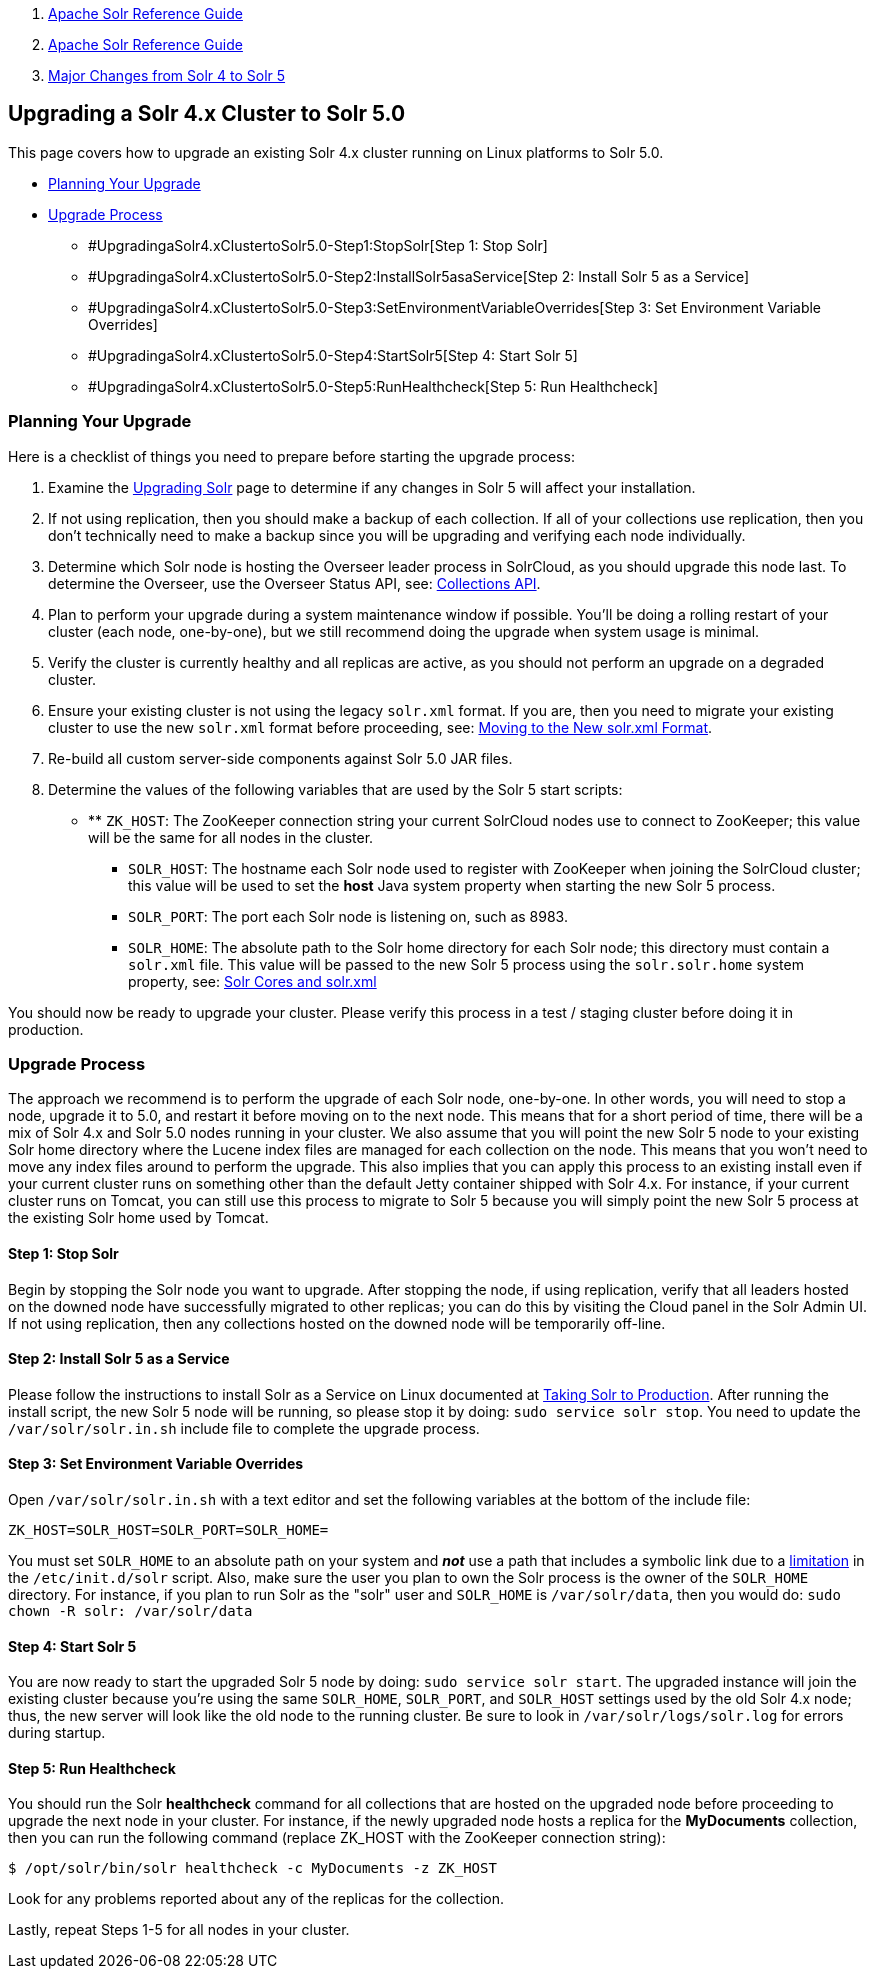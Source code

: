 1.  link:index.html[Apache Solr Reference Guide]
2.  link:Apache-Solr-Reference-Guide.html[Apache Solr Reference Guide]
3.  link:Major-Changes-from-Solr-4-to-Solr-5.html[Major Changes from Solr 4 to Solr 5]

Upgrading a Solr 4.x Cluster to Solr 5.0
----------------------------------------

This page covers how to upgrade an existing Solr 4.x cluster running on Linux platforms to Solr 5.0.

* link:#UpgradingaSolr4.xClustertoSolr5.0-PlanningYourUpgrade[Planning Your Upgrade]
* link:#UpgradingaSolr4.xClustertoSolr5.0-UpgradeProcess[Upgrade Process]
** #UpgradingaSolr4.xClustertoSolr5.0-Step1:StopSolr[Step 1: Stop Solr]
** #UpgradingaSolr4.xClustertoSolr5.0-Step2:InstallSolr5asaService[Step 2: Install Solr 5 as a Service]
** #UpgradingaSolr4.xClustertoSolr5.0-Step3:SetEnvironmentVariableOverrides[Step 3: Set Environment Variable Overrides]
** #UpgradingaSolr4.xClustertoSolr5.0-Step4:StartSolr5[Step 4: Start Solr 5]
** #UpgradingaSolr4.xClustertoSolr5.0-Step5:RunHealthcheck[Step 5: Run Healthcheck]

[[UpgradingaSolr4.xClustertoSolr5.0-PlanningYourUpgrade]]
Planning Your Upgrade
~~~~~~~~~~~~~~~~~~~~~

Here is a checklist of things you need to prepare before starting the upgrade process:

1.  Examine the link:Upgrading-Solr.html[Upgrading Solr] page to determine if any changes in Solr 5 will affect your installation.
2.  If not using replication, then you should make a backup of each collection. If all of your collections use replication, then you don't technically need to make a backup since you will be upgrading and verifying each node individually.
3.  Determine which Solr node is hosting the Overseer leader process in SolrCloud, as you should upgrade this node last. To determine the Overseer, use the Overseer Status API, see: link:Collections-API.html[Collections API].
4.  Plan to perform your upgrade during a system maintenance window if possible. You'll be doing a rolling restart of your cluster (each node, one-by-one), but we still recommend doing the upgrade when system usage is minimal.
5.  Verify the cluster is currently healthy and all replicas are active, as you should not perform an upgrade on a degraded cluster.
6.  Ensure your existing cluster is not using the legacy `solr.xml` format. If you are, then you need to migrate your existing cluster to use the new `solr.xml` format before proceeding, see: link:Moving-to-the-New-solr.xml-Format.html[Moving to the New solr.xml Format].
7.  Re-build all custom server-side components against Solr 5.0 JAR files.
8.  Determine the values of the following variables that are used by the Solr 5 start scripts:

* ** `ZK_HOST`: The ZooKeeper connection string your current SolrCloud nodes use to connect to ZooKeeper; this value will be the same for all nodes in the cluster.
** `SOLR_HOST`: The hostname each Solr node used to register with ZooKeeper when joining the SolrCloud cluster; this value will be used to set the *host* Java system property when starting the new Solr 5 process.
** `SOLR_PORT`: The port each Solr node is listening on, such as 8983.
** `SOLR_HOME`: The absolute path to the Solr home directory for each Solr node; this directory must contain a `solr.xml` file. This value will be passed to the new Solr 5 process using the `solr.solr.home` system property, see: link:Solr-Cores-and-solr.xml.html[Solr Cores and solr.xml]

You should now be ready to upgrade your cluster. Please verify this process in a test / staging cluster before doing it in production.

[[UpgradingaSolr4.xClustertoSolr5.0-UpgradeProcess]]
Upgrade Process
~~~~~~~~~~~~~~~

The approach we recommend is to perform the upgrade of each Solr node, one-by-one. In other words, you will need to stop a node, upgrade it to 5.0, and restart it before moving on to the next node. This means that for a short period of time, there will be a mix of Solr 4.x and Solr 5.0 nodes running in your cluster. We also assume that you will point the new Solr 5 node to your existing Solr home directory where the Lucene index files are managed for each collection on the node. This means that you won't need to move any index files around to perform the upgrade. This also implies that you can apply this process to an existing install even if your current cluster runs on something other than the default Jetty container shipped with Solr 4.x. For instance, if your current cluster runs on Tomcat, you can still use this process to migrate to Solr 5 because you will simply point the new Solr 5 process at the existing Solr home used by Tomcat.

[[UpgradingaSolr4.xClustertoSolr5.0-Step1:StopSolr]]
Step 1: Stop Solr
^^^^^^^^^^^^^^^^^

Begin by stopping the Solr node you want to upgrade. After stopping the node, if using replication, verify that all leaders hosted on the downed node have successfully migrated to other replicas; you can do this by visiting the Cloud panel in the Solr Admin UI. If not using replication, then any collections hosted on the downed node will be temporarily off-line.

[[UpgradingaSolr4.xClustertoSolr5.0-Step2:InstallSolr5asaService]]
Step 2: Install Solr 5 as a Service
^^^^^^^^^^^^^^^^^^^^^^^^^^^^^^^^^^^

Please follow the instructions to install Solr as a Service on Linux documented at link:Taking-Solr-to-Production.html[Taking Solr to Production]. After running the install script, the new Solr 5 node will be running, so please stop it by doing: `sudo service solr stop`. You need to update the `/var/solr/solr.in.sh` include file to complete the upgrade process.

[[UpgradingaSolr4.xClustertoSolr5.0-Step3:SetEnvironmentVariableOverrides]]
Step 3: Set Environment Variable Overrides
^^^^^^^^^^^^^^^^^^^^^^^^^^^^^^^^^^^^^^^^^^

Open `/var/solr/solr.in.sh` with a text editor and set the following variables at the bottom of the include file:

`ZK_HOST=SOLR_HOST=SOLR_PORT=SOLR_HOME=`

You must set `SOLR_HOME` to an absolute path on your system and *_not_* use a path that includes a symbolic link due to a https://issues.apache.org/jira/browse/SOLR-7096[limitation] in the `/etc/init.d/solr` script. Also, make sure the user you plan to own the Solr process is the owner of the `SOLR_HOME` directory. For instance, if you plan to run Solr as the "solr" user and `SOLR_HOME` is `/var/solr/data`, then you would do: `sudo chown -R solr: /var/solr/data`

[[UpgradingaSolr4.xClustertoSolr5.0-Step4:StartSolr5]]
Step 4: Start Solr 5
^^^^^^^^^^^^^^^^^^^^

You are now ready to start the upgraded Solr 5 node by doing: `sudo service solr start`. The upgraded instance will join the existing cluster because you're using the same `SOLR_HOME`, `SOLR_PORT`, and `SOLR_HOST` settings used by the old Solr 4.x node; thus, the new server will look like the old node to the running cluster. Be sure to look in `/var/solr/logs/solr.log` for errors during startup.

[[UpgradingaSolr4.xClustertoSolr5.0-Step5:RunHealthcheck]]
Step 5: Run Healthcheck
^^^^^^^^^^^^^^^^^^^^^^^

You should run the Solr *healthcheck* command for all collections that are hosted on the upgraded node before proceeding to upgrade the next node in your cluster. For instance, if the newly upgraded node hosts a replica for the *MyDocuments* collection, then you can run the following command (replace ZK_HOST with the ZooKeeper connection string):

----------------------------------------------------------
$ /opt/solr/bin/solr healthcheck -c MyDocuments -z ZK_HOST
----------------------------------------------------------

Look for any problems reported about any of the replicas for the collection.

Lastly, repeat Steps 1-5 for all nodes in your cluster.
